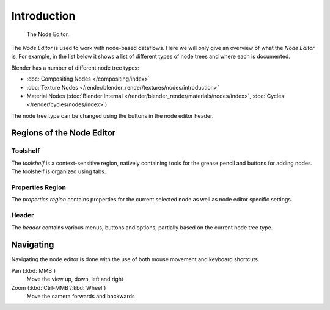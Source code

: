 
.. _node-editor:

************
Introduction
************

.. figure:: /images/editors_node_example.png

   The Node Editor.

The *Node Editor* is used to work with node-based dataflows.
Here we will only give an overview of what the *Node Editor* is,
For example, in the list below it shows a list of different types of node trees and where each is documented.

.. _node-tree-types:

Blender has a number of different node tree types:

- :doc:`Compositing Nodes </compositing/index>`
- :doc:`Texture Nodes </render/blender_render/textures/nodes/introduction>`
- Material Nodes (:doc:`Blender Internal </render/blender_render/materials/nodes/index>`,
  :doc:`Cycles </render/cycles/nodes/index>`)

The node tree type can be changed using the buttons in the node editor header.


Regions of the Node Editor
==========================

Toolshelf
---------

The *toolshelf* is a context-sensitive region, natively containing tools for the grease pencil and buttons for adding
nodes. The toolshelf is organized using tabs.

Properties Region
-----------------

The *properties region* contains properties for the current selected node as well as node editor specific settings.

Header
------

The *header* contains various menus, buttons and options, partially based on the current node tree type.

.. TODO - see: https://developer.blender.org/T43570

Navigating
==========

Navigating the node editor is done with the use of both mouse movement and keyboard shortcuts.

Pan (:kbd:`MMB`)
   Move the view up, down, left and right
Zoom (:kbd:`Ctrl-MMB`/:kbd:`Wheel`)
   Move the camera forwards and backwards
